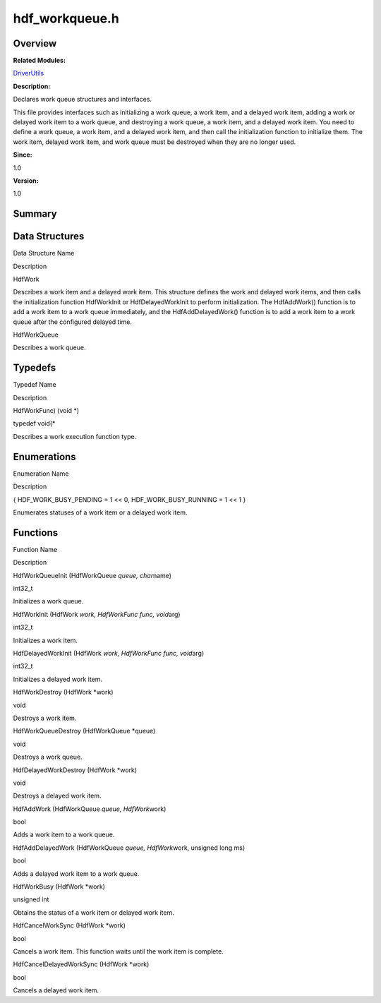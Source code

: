 hdf_workqueue.h
===============

**Overview**\ 
--------------

**Related Modules:**

`DriverUtils <driverutils.rst>`__

**Description:**

Declares work queue structures and interfaces.

This file provides interfaces such as initializing a work queue, a work
item, and a delayed work item, adding a work or delayed work item to a
work queue, and destroying a work queue, a work item, and a delayed work
item. You need to define a work queue, a work item, and a delayed work
item, and then call the initialization function to initialize them. The
work item, delayed work item, and work queue must be destroyed when they
are no longer used.

**Since:**

1.0

**Version:**

1.0

**Summary**\ 
-------------

Data Structures
---------------

.. raw:: html

   <table>

.. raw:: html

   <thead align="left">

.. raw:: html

   <tr id="row1360238883084830">

.. raw:: html

   <th class="cellrowborder" valign="top" width="50%" id="mcps1.1.3.1.1">

.. raw:: html

   <p id="p1968042402084830">

Data Structure Name

.. raw:: html

   </p>

.. raw:: html

   </th>

.. raw:: html

   <th class="cellrowborder" valign="top" width="50%" id="mcps1.1.3.1.2">

.. raw:: html

   <p id="p943818314084830">

Description

.. raw:: html

   </p>

.. raw:: html

   </th>

.. raw:: html

   </tr>

.. raw:: html

   </thead>

.. raw:: html

   <tbody>

.. raw:: html

   <tr id="row1434911255084830">

.. raw:: html

   <td class="cellrowborder" valign="top" width="50%" headers="mcps1.1.3.1.1 ">

.. raw:: html

   <p id="p514069162084830">

HdfWork

.. raw:: html

   </p>

.. raw:: html

   </td>

.. raw:: html

   <td class="cellrowborder" valign="top" width="50%" headers="mcps1.1.3.1.2 ">

.. raw:: html

   <p id="p907779839084830">

Describes a work item and a delayed work item. This structure defines
the work and delayed work items, and then calls the initialization
function HdfWorkInit or HdfDelayedWorkInit to perform initialization.
The HdfAddWork() function is to add a work item to a work queue
immediately, and the HdfAddDelayedWork() function is to add a work item
to a work queue after the configured delayed time.

.. raw:: html

   </p>

.. raw:: html

   </td>

.. raw:: html

   </tr>

.. raw:: html

   <tr id="row1802013458084830">

.. raw:: html

   <td class="cellrowborder" valign="top" width="50%" headers="mcps1.1.3.1.1 ">

.. raw:: html

   <p id="p998152855084830">

HdfWorkQueue

.. raw:: html

   </p>

.. raw:: html

   </td>

.. raw:: html

   <td class="cellrowborder" valign="top" width="50%" headers="mcps1.1.3.1.2 ">

.. raw:: html

   <p id="p1365611694084830">

Describes a work queue.

.. raw:: html

   </p>

.. raw:: html

   </td>

.. raw:: html

   </tr>

.. raw:: html

   </tbody>

.. raw:: html

   </table>

Typedefs
--------

.. raw:: html

   <table>

.. raw:: html

   <thead align="left">

.. raw:: html

   <tr id="row1597367619084830">

.. raw:: html

   <th class="cellrowborder" valign="top" width="50%" id="mcps1.1.3.1.1">

.. raw:: html

   <p id="p1031734572084830">

Typedef Name

.. raw:: html

   </p>

.. raw:: html

   </th>

.. raw:: html

   <th class="cellrowborder" valign="top" width="50%" id="mcps1.1.3.1.2">

.. raw:: html

   <p id="p1460598530084830">

Description

.. raw:: html

   </p>

.. raw:: html

   </th>

.. raw:: html

   </tr>

.. raw:: html

   </thead>

.. raw:: html

   <tbody>

.. raw:: html

   <tr id="row490139171084830">

.. raw:: html

   <td class="cellrowborder" valign="top" width="50%" headers="mcps1.1.3.1.1 ">

.. raw:: html

   <p id="p1102368224084830">

HdfWorkFunc) (void \*)

.. raw:: html

   </p>

.. raw:: html

   </td>

.. raw:: html

   <td class="cellrowborder" valign="top" width="50%" headers="mcps1.1.3.1.2 ">

.. raw:: html

   <p id="p269047179084830">

typedef void(\*

.. raw:: html

   </p>

.. raw:: html

   <p id="p1999600304084830">

Describes a work execution function type.

.. raw:: html

   </p>

.. raw:: html

   </td>

.. raw:: html

   </tr>

.. raw:: html

   </tbody>

.. raw:: html

   </table>

Enumerations
------------

.. raw:: html

   <table>

.. raw:: html

   <thead align="left">

.. raw:: html

   <tr id="row2124463498084830">

.. raw:: html

   <th class="cellrowborder" valign="top" width="50%" id="mcps1.1.3.1.1">

.. raw:: html

   <p id="p1496982916084830">

Enumeration Name

.. raw:: html

   </p>

.. raw:: html

   </th>

.. raw:: html

   <th class="cellrowborder" valign="top" width="50%" id="mcps1.1.3.1.2">

.. raw:: html

   <p id="p1776550794084830">

Description

.. raw:: html

   </p>

.. raw:: html

   </th>

.. raw:: html

   </tr>

.. raw:: html

   </thead>

.. raw:: html

   <tbody>

.. raw:: html

   <tr id="row669166566084830">

.. raw:: html

   <td class="cellrowborder" valign="top" width="50%" headers="mcps1.1.3.1.1 ">

.. raw:: html

   <p id="p1601257371084830">

{ HDF_WORK_BUSY_PENDING = 1 << 0, HDF_WORK_BUSY_RUNNING = 1 << 1 }

.. raw:: html

   </p>

.. raw:: html

   </td>

.. raw:: html

   <td class="cellrowborder" valign="top" width="50%" headers="mcps1.1.3.1.2 ">

.. raw:: html

   <p id="p1971952756084830">

Enumerates statuses of a work item or a delayed work item.

.. raw:: html

   </p>

.. raw:: html

   </td>

.. raw:: html

   </tr>

.. raw:: html

   </tbody>

.. raw:: html

   </table>

Functions
---------

.. raw:: html

   <table>

.. raw:: html

   <thead align="left">

.. raw:: html

   <tr id="row339047166084830">

.. raw:: html

   <th class="cellrowborder" valign="top" width="50%" id="mcps1.1.3.1.1">

.. raw:: html

   <p id="p232532670084830">

Function Name

.. raw:: html

   </p>

.. raw:: html

   </th>

.. raw:: html

   <th class="cellrowborder" valign="top" width="50%" id="mcps1.1.3.1.2">

.. raw:: html

   <p id="p841794344084830">

Description

.. raw:: html

   </p>

.. raw:: html

   </th>

.. raw:: html

   </tr>

.. raw:: html

   </thead>

.. raw:: html

   <tbody>

.. raw:: html

   <tr id="row147242575084830">

.. raw:: html

   <td class="cellrowborder" valign="top" width="50%" headers="mcps1.1.3.1.1 ">

.. raw:: html

   <p id="p1313646015084830">

HdfWorkQueueInit (HdfWorkQueue *queue, char*\ name)

.. raw:: html

   </p>

.. raw:: html

   </td>

.. raw:: html

   <td class="cellrowborder" valign="top" width="50%" headers="mcps1.1.3.1.2 ">

.. raw:: html

   <p id="p1706687062084830">

int32_t

.. raw:: html

   </p>

.. raw:: html

   <p id="p284401409084830">

Initializes a work queue.

.. raw:: html

   </p>

.. raw:: html

   </td>

.. raw:: html

   </tr>

.. raw:: html

   <tr id="row556623978084830">

.. raw:: html

   <td class="cellrowborder" valign="top" width="50%" headers="mcps1.1.3.1.1 ">

.. raw:: html

   <p id="p599591141084830">

HdfWorkInit (HdfWork *work, HdfWorkFunc func, void*\ arg)

.. raw:: html

   </p>

.. raw:: html

   </td>

.. raw:: html

   <td class="cellrowborder" valign="top" width="50%" headers="mcps1.1.3.1.2 ">

.. raw:: html

   <p id="p1755883664084830">

int32_t

.. raw:: html

   </p>

.. raw:: html

   <p id="p416488721084830">

Initializes a work item.

.. raw:: html

   </p>

.. raw:: html

   </td>

.. raw:: html

   </tr>

.. raw:: html

   <tr id="row1787455279084830">

.. raw:: html

   <td class="cellrowborder" valign="top" width="50%" headers="mcps1.1.3.1.1 ">

.. raw:: html

   <p id="p2064729633084830">

HdfDelayedWorkInit (HdfWork *work, HdfWorkFunc func, void*\ arg)

.. raw:: html

   </p>

.. raw:: html

   </td>

.. raw:: html

   <td class="cellrowborder" valign="top" width="50%" headers="mcps1.1.3.1.2 ">

.. raw:: html

   <p id="p1344171128084830">

int32_t

.. raw:: html

   </p>

.. raw:: html

   <p id="p1602471906084830">

Initializes a delayed work item.

.. raw:: html

   </p>

.. raw:: html

   </td>

.. raw:: html

   </tr>

.. raw:: html

   <tr id="row477224259084830">

.. raw:: html

   <td class="cellrowborder" valign="top" width="50%" headers="mcps1.1.3.1.1 ">

.. raw:: html

   <p id="p1121109798084830">

HdfWorkDestroy (HdfWork \*work)

.. raw:: html

   </p>

.. raw:: html

   </td>

.. raw:: html

   <td class="cellrowborder" valign="top" width="50%" headers="mcps1.1.3.1.2 ">

.. raw:: html

   <p id="p1238969536084830">

void

.. raw:: html

   </p>

.. raw:: html

   <p id="p1967184621084830">

Destroys a work item.

.. raw:: html

   </p>

.. raw:: html

   </td>

.. raw:: html

   </tr>

.. raw:: html

   <tr id="row1014511519084830">

.. raw:: html

   <td class="cellrowborder" valign="top" width="50%" headers="mcps1.1.3.1.1 ">

.. raw:: html

   <p id="p463421174084830">

HdfWorkQueueDestroy (HdfWorkQueue \*queue)

.. raw:: html

   </p>

.. raw:: html

   </td>

.. raw:: html

   <td class="cellrowborder" valign="top" width="50%" headers="mcps1.1.3.1.2 ">

.. raw:: html

   <p id="p891089876084830">

void

.. raw:: html

   </p>

.. raw:: html

   <p id="p258088213084830">

Destroys a work queue.

.. raw:: html

   </p>

.. raw:: html

   </td>

.. raw:: html

   </tr>

.. raw:: html

   <tr id="row1811834620084830">

.. raw:: html

   <td class="cellrowborder" valign="top" width="50%" headers="mcps1.1.3.1.1 ">

.. raw:: html

   <p id="p1034360051084830">

HdfDelayedWorkDestroy (HdfWork \*work)

.. raw:: html

   </p>

.. raw:: html

   </td>

.. raw:: html

   <td class="cellrowborder" valign="top" width="50%" headers="mcps1.1.3.1.2 ">

.. raw:: html

   <p id="p1681311062084830">

void

.. raw:: html

   </p>

.. raw:: html

   <p id="p1748378682084830">

Destroys a delayed work item.

.. raw:: html

   </p>

.. raw:: html

   </td>

.. raw:: html

   </tr>

.. raw:: html

   <tr id="row347413514084830">

.. raw:: html

   <td class="cellrowborder" valign="top" width="50%" headers="mcps1.1.3.1.1 ">

.. raw:: html

   <p id="p1595651010084830">

HdfAddWork (HdfWorkQueue *queue, HdfWork*\ work)

.. raw:: html

   </p>

.. raw:: html

   </td>

.. raw:: html

   <td class="cellrowborder" valign="top" width="50%" headers="mcps1.1.3.1.2 ">

.. raw:: html

   <p id="p875301184084830">

bool

.. raw:: html

   </p>

.. raw:: html

   <p id="p1896119807084830">

Adds a work item to a work queue.

.. raw:: html

   </p>

.. raw:: html

   </td>

.. raw:: html

   </tr>

.. raw:: html

   <tr id="row946016147084830">

.. raw:: html

   <td class="cellrowborder" valign="top" width="50%" headers="mcps1.1.3.1.1 ">

.. raw:: html

   <p id="p359686978084830">

HdfAddDelayedWork (HdfWorkQueue *queue, HdfWork*\ work, unsigned long
ms)

.. raw:: html

   </p>

.. raw:: html

   </td>

.. raw:: html

   <td class="cellrowborder" valign="top" width="50%" headers="mcps1.1.3.1.2 ">

.. raw:: html

   <p id="p258667420084830">

bool

.. raw:: html

   </p>

.. raw:: html

   <p id="p1833995004084830">

Adds a delayed work item to a work queue.

.. raw:: html

   </p>

.. raw:: html

   </td>

.. raw:: html

   </tr>

.. raw:: html

   <tr id="row1727584565084830">

.. raw:: html

   <td class="cellrowborder" valign="top" width="50%" headers="mcps1.1.3.1.1 ">

.. raw:: html

   <p id="p623052194084830">

HdfWorkBusy (HdfWork \*work)

.. raw:: html

   </p>

.. raw:: html

   </td>

.. raw:: html

   <td class="cellrowborder" valign="top" width="50%" headers="mcps1.1.3.1.2 ">

.. raw:: html

   <p id="p521268089084830">

unsigned int

.. raw:: html

   </p>

.. raw:: html

   <p id="p1799315868084830">

Obtains the status of a work item or delayed work item.

.. raw:: html

   </p>

.. raw:: html

   </td>

.. raw:: html

   </tr>

.. raw:: html

   <tr id="row1501275061084830">

.. raw:: html

   <td class="cellrowborder" valign="top" width="50%" headers="mcps1.1.3.1.1 ">

.. raw:: html

   <p id="p1665384149084830">

HdfCancelWorkSync (HdfWork \*work)

.. raw:: html

   </p>

.. raw:: html

   </td>

.. raw:: html

   <td class="cellrowborder" valign="top" width="50%" headers="mcps1.1.3.1.2 ">

.. raw:: html

   <p id="p420342372084830">

bool

.. raw:: html

   </p>

.. raw:: html

   <p id="p358413145084830">

Cancels a work item. This function waits until the work item is
complete.

.. raw:: html

   </p>

.. raw:: html

   </td>

.. raw:: html

   </tr>

.. raw:: html

   <tr id="row768685854084830">

.. raw:: html

   <td class="cellrowborder" valign="top" width="50%" headers="mcps1.1.3.1.1 ">

.. raw:: html

   <p id="p1527212482084830">

HdfCancelDelayedWorkSync (HdfWork \*work)

.. raw:: html

   </p>

.. raw:: html

   </td>

.. raw:: html

   <td class="cellrowborder" valign="top" width="50%" headers="mcps1.1.3.1.2 ">

.. raw:: html

   <p id="p1546014179084830">

bool

.. raw:: html

   </p>

.. raw:: html

   <p id="p69545758084830">

Cancels a delayed work item.

.. raw:: html

   </p>

.. raw:: html

   </td>

.. raw:: html

   </tr>

.. raw:: html

   </tbody>

.. raw:: html

   </table>
